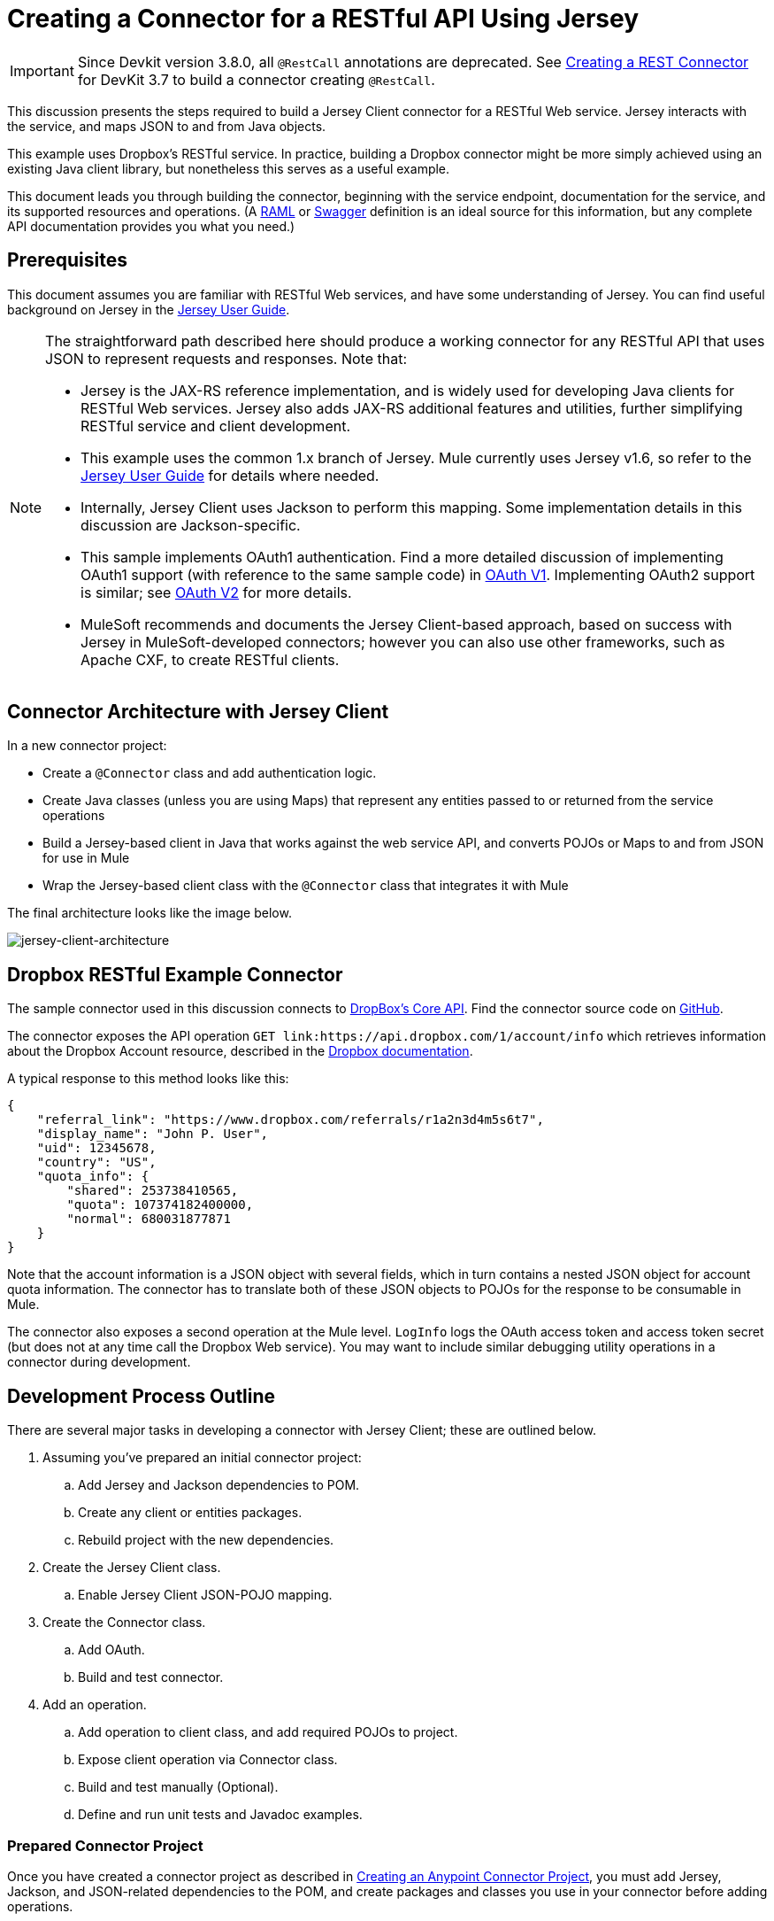 = Creating a Connector for a RESTful API Using Jersey
:keywords: devkit, jersey, rest, api

[IMPORTANT]
Since Devkit version 3.8.0, all `@RestCall` annotations are deprecated. See link:/anypoint-connector-devkit/v/3.7/creating-a-rest-connector[Creating a REST Connector] for DevKit 3.7 to build a connector creating `@RestCall`.

This discussion presents the steps required to build a Jersey Client connector for a RESTful Web service. Jersey interacts with the service, and maps JSON to and from Java objects.

This example uses Dropbox's RESTful service. In practice, building a Dropbox connector might be more simply achieved using an existing Java client library, but nonetheless this serves as a useful example.

This document leads you through building the connector, beginning with the service endpoint, documentation for the service, and its supported resources and operations. (A link:http://www.raml.org/[RAML] or link:https://developers.helloreverb.com/swagger/[Swagger] definition is an ideal source for this information, but any complete API documentation provides you what you need.)

== Prerequisites

This document assumes you are familiar with RESTful Web services, and have some understanding of Jersey. You can find useful background on Jersey in the link:https://jersey.java.net/documentation/1.7/user-guide.html[Jersey User Guide].

[NOTE]
====
The straightforward path described here should produce a working connector for any RESTful API that uses JSON to represent requests and responses. Note that:

* Jersey is the JAX-RS reference implementation, and is widely used for developing Java clients for RESTful Web services. Jersey also adds JAX-RS additional features and utilities, further simplifying RESTful service and client development.
* This example uses the common 1.x branch of Jersey. Mule currently uses Jersey v1.6, so refer to the link:https://jersey.java.net/documentation/1.6/user-guide.html[Jersey User Guide] for details where needed.
* Internally, Jersey Client  uses Jackson to perform this mapping. Some implementation details in this discussion are Jackson-specific.
* This sample implements OAuth1 authentication. Find a more detailed discussion of implementing OAuth1 support (with reference to the same sample code) in link:/anypoint-connector-devkit/v/3.8/oauth-v1[OAuth V1]. Implementing OAuth2 support is similar; see link:/anypoint-connector-devkit/v/3.8/oauth-v2[OAuth V2] for more details.
* MuleSoft recommends and documents the Jersey Client-based approach, based on success with Jersey in MuleSoft-developed connectors; however you can also use other frameworks, such as Apache CXF, to create RESTful clients.
====

== Connector Architecture with Jersey Client

In a new connector project:

* Create a `@Connector` class and add authentication logic.
* Create Java classes (unless you are using Maps) that represent any entities passed to or returned from the service operations
* Build a Jersey-based client in Java that works against the web service API, and converts POJOs or Maps to and from JSON for use in Mule
* Wrap the Jersey-based client class with the `@Connector` class that integrates it with Mule

The final architecture looks like the image below.

image:jersey-client-architecture.png[jersey-client-architecture]

== Dropbox RESTful Example Connector

The sample connector used in this discussion connects to link:https://www.dropbox.com/developers/core/docs[DropBox's Core API]. Find the connector source code on link:https://github.com/mulesoft/devkit-documentation-rest-jersey[GitHub].

The connector exposes the API operation `GET link:https://api.dropbox.com/1/account/info` which retrieves information about the Dropbox Account resource, described in the link:https://www.dropbox.com/developers/core/docs#account-info[Dropbox documentation]. 

A typical response to this method looks like this:

[source, java, linenums]
----
{
    "referral_link": "https://www.dropbox.com/referrals/r1a2n3d4m5s6t7",
    "display_name": "John P. User",
    "uid": 12345678,
    "country": "US",
    "quota_info": {
        "shared": 253738410565,
        "quota": 107374182400000,
        "normal": 680031877871
    }
}
----

Note that the account information is a JSON object with several fields, which in turn contains a nested JSON object for account quota information. The connector has to translate both of these JSON objects to POJOs for the response to be consumable in Mule.

The connector also exposes a second operation at the Mule level. `LogInfo` logs the OAuth access token and access token secret (but does not at any time call the Dropbox Web service). You may want to include similar debugging utility operations in a connector during development.

== Development Process Outline

There are several major tasks in developing a connector with Jersey Client; these are outlined below.

. Assuming you've prepared an initial connector project:
.. Add Jersey and Jackson dependencies to POM.
.. Create any client or entities packages.
.. Rebuild project with the new dependencies.
. Create the Jersey Client class.
.. Enable Jersey Client JSON-POJO mapping.
. Create the Connector class.
.. Add OAuth.
.. Build and test connector.
. Add an operation.
.. Add operation to client class, and add required POJOs to project.
.. Expose client operation via Connector class.
.. Build and test manually (Optional).
.. Define and run unit tests and Javadoc examples.

=== Prepared Connector Project

Once you have created a connector project as described in link:/anypoint-connector-devkit/v/3.8/creating-an-anypoint-connector-project[Creating an Anypoint Connector Project], you must add Jersey, Jackson, and JSON-related dependencies to the POM, and create packages and classes you use in your connector before adding operations.

==== Adding Dependencies to the POM

The following `<dependency>` elements add Jersey, Jackson, and Mule JSON support to your project:

===== POM Dependencies for Jersey, Jackson, and JSON

[source,xml, linenums]
----
<!-- Add this to use Jersey Client -->
  <dependency>
      <groupId>com.sun.jersey</groupId>
      <artifactId>jersey-client</artifactId>
      <version>${jersey.client.version}</version>
  </dependency>

<!-- Add this to use Mule support for JSON based on Jackson -->
  <dependency>
      <groupId>org.mule.modules</groupId>
      <artifactId>mule-module-json</artifactId>
      <version>${mule.version}</version>
      <scope>provided</scope>
  </dependency>
----

Add these to the `<dependencies>` element in your POM, along with any other dependencies required by your project. For example, the Dropbox sample connector adds the following additional dependency for OAuth support:

[source,xml, linenums]
----
<!-- Add this to use OAuth support in DevKit-->
  <dependency>
      <groupId>oauth.signpost</groupId>
      <artifactId>signpost-core</artifactId>
      <version>1.2.1.2</version>
  </dependency>
----

===== Dropbox RESTful Connector pom.xml
The complete POM for the Dropbox sample connector project as generated from the Devkit 3.6 connector Maven archetype is:

[source,xml, linenums]
----
<project xmlns="http://maven.apache.org/POM/4.0.0" xmlns:xsi="http://www.w3.org/2001/XMLSchema-instance"
       xsi:schemaLocation="http://maven.apache.org/POM/4.0.0 http://maven.apache.org/xsd/maven-4.0.0.xsd">
  <modelVersion>4.0.0</modelVersion>
  <groupId>org.mule.samples.devkit</groupId>
  <artifactId>dropboxrest</artifactId>
  <version>1.0-SNAPSHOT</version>
  <packaging>mule-module</packaging>
  <name>Mule ${serviceName} Cloud Connector</name>
  <parent>
      <groupId>org.mule.tools.devkit</groupId>
      <artifactId>mule-devkit-parent</artifactId>
      <version>3.6.1</version>
  </parent>
  <properties>
      <junit.version>4.9</junit.version>
      <mockito.version>1.8.2</mockito.version>
      <jdk.version>1.7</jdk.version>
      <category>Cloud Connectors</category>
      <licensePath>LICENSE.md</licensePath>
      <devkit.studio.package.skip>false</devkit.studio.package.skip>
      <serviceName>DropBox REST Sample</serviceName>

      <!-- required for Jersey Client -->
      <jersey.client.version>1.6</jersey.client.version>
      <jersey.multipart.version>1.3</jersey.multipart.version>
  </properties>

  <dependencies>
    <!-- Add this to use OAuth support in DevKit-->
    <dependency>
        <groupId>oauth.signpost</groupId>
        <artifactId>signpost-core</artifactId>
        <version>1.2.1.2</version>
    </dependency>

    <!-- Add this to use Jersey Client -->
    <dependency>
        <groupId>com.sun.jersey</groupId>
        <artifactId>jersey-client</artifactId>
        <version>${jersey.client.version}</version>
    </dependency>

    <!-- Add this to use Mule support for JSON -->

    <dependency>
        <groupId>org.mule.modules</groupId>
        <artifactId>mule-module-json</artifactId>
        <version>${mule.version}</version>
        <scope>provided</scope>
    </dependency>
  </dependencies>
</project>
----

==== Creating Packages for Supporting Classes

The Dropbox REST Connector uses the following organization to support the different classes used in its connector:

* Package `org.mule.examples.restjerseyconnector.client` contains the Jersey Client code class `DropboxClient.java`
* Package `org.mule.examples.restjerseyconnector.exception` defines exceptions that can be thrown by the connector: 
** `DropboxRestConnectorTokenExpiredException`: a security and authentication exception
** `DropboxRestConnectorException`: a catchall exception
* Package `org.mule.examples.restjerseyconnector.entities` contains two POJOs: `AccountInfo` and `QuotaInfo`, which represent the results from the Dropbox API

The entity classes typically wind up as incoming or outgoing payloads for operations on your connector. One way to know whether your connector needs entity classes is to look at any documentation or metadata that you have about requests and responses. Wherever you see JSON Arrays or complex Objects, you need corresponding entity classes.

For now, create the package but don't populate it with classes.

If your connector presents only Maps to Mule,  you probably won't need to create this package. Only use Maps if your connector is presenting a dynamic data model.

==== Rebuilding the Project with New Dependencies

Now that your POM file includes these additions, perform a clean build and install of your project. Doing so now is a convenient way to spot any errors in your POM before you start doing any real coding. 

Run the following Maven command on the command line from the directory where the project exists:

`mvn clean install`

This command invokes Maven with two goals:

. *clean* - Tells Maven to wipe out all previous build contents.
. *install* - Tells Maven to:
** Compile all the code for the project
** Run any defined tests
** Package the compiled code as an Eclipse update site
** Install it in the local Maven repository

Any failure during this process, such as a failed build or test, stops Maven from attempting subsequent goals. For further details on Maven builds, see link:http://maven.apache.org/guides/introduction/introduction-to-the-lifecycle.html[Introduction to the Build Lifecycle] at the Apache Maven project.

Your preferred IDE should have support for this process as well. For example, in Eclipse if you have m2eclipse installed, you can select the project and invoke *Run as* > *Maven Build.*

==== Create Client Class and @Connector Class

The client class does the real work of preparing and making calls to the remote Web service. It serializes and deserializes the request and response entities as JSON. The `@Connector` class creates an instance of the client class when needed, and calls methods to perform operations on resources. The two related tasks here are to create the client class, and update the `@Connector` class to instantiate and reference it.

The client class builds on functionality provided by the Jersey Client. See the link:https://jersey.java.net/documentation/1.7/user-guide.html#client-api[Jersey User Guide] for more information. 

==== Required Imports for the Client Class

To pick up Jackson and Jersey client functionality, the client class  requires at least the following imports:

[source,java, linenums]
----
import javax.ws.rs.core.MediaType;
import com.sun.jersey.api.client.*;
import com.sun.jersey.api.client.config.ClientConfig;
import com.sun.jersey.api.client.config.DefaultClientConfig;
import com.sun.jersey.api.json.JSONConfiguration;
----

Additional imports may be needed for Jersey and Jackson, depending on their use in your particular client. For example, the sample client uses the following imports for OAuth functionality in Jersey:

[source,java, linenums]
----
import com.sun.jersey.oauth.client.OAuthClientFilter;
import com.sun.jersey.oauth.signature.OAuthParameters;
import com.sun.jersey.oauth.signature.OAuthSecrets;
----

The client class in the sample client does not make direct calls to Jackson, so no imports are required.

Expect to add more imports as you add operations, for example if you need to pick up any entity classes and exceptions.

==== Client Class Properties and Constructor

The easiest way to understand how to build your client class constructor is to look at the constructor for the sample connector's client class.

[source,java, linenums]
----
public class DropboxClient {
  private Client client; /* a Jersey client instance */
  private WebResource apiResource;
  private RestJerseyConnector connector;

  public DropboxClient(RestJerseyConnector connector) {
    setConnector(connector);
    ClientConfig clientConfig = new DefaultClientConfig();

    /* Enable support for JSON to POJO entity mapping in Jersey */
    clientConfig.getFeatures().put(JSONConfiguration.FEATURE_POJO_MAPPING, Boolean.TRUE);
    this.client = Client.create(clientConfig);
    this.apiResource = this.client.resource(getConnector().getApiUrl() + "/" + getConnector().getApiVersion());
  }
  ...
  /* getters, setters and other methods omitted */
}
----

*Notes:*

* Certain `@Connector` class values are used frequently in the client class code:
** API URL and version
** Operations for OAuth:
*** Consumer key
*** Access token
*** Consumer secret
*** Access token secret
* Without passing `@Connector` class values to every operation or defining them in two places:
** Such values are defined as properties on the `@Connector` class
** An instance of the `@Connector` class is passed into the client class constructor and stored as a property on the client class
* Every client operation uses instances of `com.sun.jersey.api.Client` (the actual Jersey client instance) and `com.sun.jersey.api.client.WebResource` (which represents the top level resource on the service). So these instances are created in the constructor and stored on the client class's `client.` and `apiResource` properties. (Getters and setters for these instances are defined, but that code is omitted here.)

==== Enabling Jersey Client JSON-to-POJO Mapping

To configure a Jersey client instance to enable optional functionality, such as support to map JSON content to POJOs, complete these steps:

. Create an instance of `ClientConfig`.
. Set the desired options.
. Pass the `ClientConfig` to the `Client.create()` method.  

In this case, adding the feature `JSONConfiguration.FEATURE_POJO_MAPPING`  enables the mapping of JSON responses to Java objects.

You need this functionality regardless of whether you are using a static data model with POJOs for your entities, or a dynamic data model with Maps for your entities.

Later, define the entities passed to and from the class with annotations on the entity classes to control how JSON documents are mapped to object instances.

Note that while Jackson is the default provider of serialization/deserialization for Jersey, you can substitute other providers, such as GSON. Also, note that using a different provider  changes how you map the service's JSON documents to your connector's entity classes; for more information, refer to your serialization provider's documentation.

=== Client Class Code, Before Adding Operations and Authentication

The complete code for our sample connector, before adding operations and references to entities used, is:

.DropboxRESTClient.java Before Adding Operations
[source,java, linenums]
----
package org.mule.examples.restjerseyconnector.client;
import javax.ws.rs.core.MediaType;
import com.sun.jersey.api.client.*;
import com.sun.jersey.api.client.config.ClientConfig;
import com.sun.jersey.api.client.config.DefaultClientConfig;
import com.sun.jersey.api.json.JSONConfiguration;
import com.sun.jersey.oauth.client.OAuthClientFilter;
import com.sun.jersey.oauth.signature.OAuthParameters;
import com.sun.jersey.oauth.signature.OAuthSecrets;
import org.mule.examples.restjerseyconnector.RestJerseyConnector;
import org.mule.examples.restjerseyconnector.entities.AccountInfo;
import org.mule.examples.restjerseyconnector.exception.RestJerseyConnectorException;
import org.mule.examples.restjerseyconnector.exception.RestJerseyConnectorTokenExpiredException;

public class DropboxClient {

    private Client client;
    private WebResource apiResource;
    private RestJerseyConnector connector;

    public DropboxClient(RestJerseyConnector connector) {
        setConnector(connector);

        ClientConfig clientConfig = new DefaultClientConfig();
        clientConfig.getFeatures().put(JSONConfiguration.FEATURE_POJO_MAPPING, Boolean.TRUE);
        this.client = Client.create(clientConfig);
        this.apiResource = this.client.resource(getConnector().getApiUrl() + "/" + getConnector().getApiVersion());
    }

    public Client getClient() {
        return client;
    }

    public void setClient(Client client) {
        this.client = client;
    }

    public WebResource getApiResource() {
        return addSignHeader(apiResource);
    }

    public void setApiResource(WebResource apiResource) {
        this.apiResource = apiResource;
    }

    public RestJerseyConnector getConnector() {
        return connector;
    }

    public void setConnector(RestJerseyConnector connector) {
        this.connector = connector;
    }
}
----

=== Completing the @Connector Class

When you create your connector project, Maven generates a scaffold `@Connector` class for you. Now you can enhance it to add needed properties (some of them `@Configurable`), initialize the client class when the `@Connector` is initialized, and add authentication functionality.

Your connector uses `@Configurable` properties for a few purposes, such as:

* Changing the API root resource URL and version for the service to target a specific sandbox or test system instead of a production environment
* Storing authentication-related values the user must configure:
** For OAuth: the API key and API secret
** For basic authentication: a username and password.

There may also be properties that are not `@Configurable` but that are used internally. For the example, OAuth1 support needs certain properties for the access token and access token secret.

Create properties as needed for all of these:

[source,java, linenums]
----
/**
 * Dropbox API Url
 */
@Configurable @Optional @Default("https://api.dropbox.com")
private String apiUrl;

/**
 * Dropbox API version
 */
@Configurable @Optional @Default("1")
private String apiVersion;

/**
 * The ApiKey
 */
@Configurable @OAuthConsumerKey
private String consumerKey;
/**
 * The consumerSecret
 */
@Configurable @OAuthConsumerSecret
private String consumerSecret;

@OAuthAccessToken
private String accessToken;

@OAuthAccessTokenSecret
private String accessTokenSecret;
----

*Notes*:

* The use of `@Optional` and `@Default` with `@Configurable`. For more on these annotations, see link:/anypoint-connector-devkit/v/3.8/defining-connector-attributes[Defining Connector Attributes] and link:http://mulesoft.github.io/mule-devkit/[Anypoint DevKit API Reference].
* The use of the OAuth annotations

=== @Connector Class @Start Method and the Client Class

The `@Connector` class in this instance does NOT have a constructor. Most of its instance properties are configuration properties. Instead, a `@Start` method leverages the Mule life cycle to create an instance of the client class when first needed. It is then saved in an instance variable on the `@Connector` class:

[source,java, linenums]
----
private DropboxClient client;

@Start
  public void init() {
      setClient(new DropboxClient(this));
  }
----

See Integrating Connectors with the Mule Life Cycle for details on the use of the `@Start` annotation.

[NOTE]
====
This example illustrates a useful pattern you can follow in your own connectors.

* The client class constructor takes a reference to the `@Connector` class instance. The properties of the `@Connector` class (including configurable properties) are readily available in the client by calling the getters and setters. This is far easier than passing `@Connector` properties to individual operations as single arguments.  
* The `@Connector` class instance saves a reference to the client class instance, which can be used to call methods on the client class. This instance can also be used in a `@Stop` method, thus tying the lifecycle of the client class instance to the `@Connector` class instance.
====

=== Adding OAuth Authentication

Supporting OAuth 1.0a authentication requires that you make changes in both the `@Connector` class and the client class. These changes are outlined below.

. Import OAuth packages.
. Add OAuth annotations to the `@Connector` class as required for authentication.
. Add OAuth-related `@Configurable` properties:
** API key
** API secret
** Access token
** Access token secret (including setters and getters)
. Include the client class code to pass OAuth 1.0a request headers with each request.

For a detailed discussion on the code changes required for OAuth support, seelink:/anypoint-connector-devkit/v/3.8/oauth-v1[Implementing OAuth 1.0 Authentication], which references the same code sample used in this discussion.

=== Building and Testing your Connector

At this point, your connector project has all the necessary elements to build and install in Studio. It's a handy sanity check to perform testing before you begin adding operations.

The process is described in link:/anypoint-connector-devkit/v/3.8/installing-and-testing-your-connector-in-studio[Installing and Testing Your Connector]. 

Building the bare-bones version of the Jersey client connector and installing it in Studio gives you a component in the palette to drag and drop into the canvas. 

== Adding an Operation to the Connector

To add an operation to a connector:

. Define any entity classes used with the operation, and any new exceptions to be raised.
. In the client class, add Jersey code to call the operation, and to serialize and deserialize results.
. Add a `@Processor` method to the `@Connector` class to expose the operation to Mule.

[NOTE]
====
*Apply a Test-Driven Approach*

When it comes to adding operations to your connector, many successful projects follow a cycle similar to test-driven development.

First, identify detailed requirements for the operation:

* Entities (POJOs or Maps with specific content) it can accept as input or return as responses
* Responses expected for a range of valid and invalid inputs
* Any exceptions the operation may raise, in the event of service unavailability, authentication failure, invalid inputs, and so on

Then, iterate through the following cycle until you have completed all of your planned functionality:

. Create JUnit tests that cover the expected behaviors.
. Implement functionality to satisfy those requirements:
.. Define entities (and annotate them as needed for mapping to/from JSON).
.. Create or enhance a method in the client class and a `@Processor` method in the `@Connector` class.
.. Update your `@Connector` class with required code snippet comments.
.. Run a Maven build to run the JUnit tests and fix any errors until all tests pass.

Continue until you cover all the functionality for each operation. When complete, you have a complete validation suite for your connector to catch any regressions in the event of changes in the target service, the connector itself, Mule ESB, or DevKit.

You may ask, "When do I try my connector in Studio?" It is useful, as well as gratifying, to manually test each operation as you go, in addition to the automated JUnit tests.

Testing each operation lets you:

* See basic operation functionality in action as you work on it, which gives you a sense of progress.
* See how the connector appears in  Studio, something the automated unit tests cannot show you. For example, text from the Javadoc comments is used to populate tooltips for the fields in the dialog boxes in the connector.

Manual testing provides the opportunity to polish the appearance of the connector, improve the experience with sensible defaults, and so on.

However, this does not diminish the value of the test-driven approach. Many connector development projects have bogged down or produced hard-to-use connectors because of a failure to define tests as you define the operations, which it seems like (and is) more work up front, but does pay off – you get a better result, faster.
====

=== Defining and Annotating Entity Classes

Defining entity classes (POJOs or Maps) used with your connector operations is up to you – you decide the object model your connector operations present to the rest of Mule. Once you define these classes, you also have to define how to map between the JSON structure and your POJOs. You should add these incrementally, as they are needed by the operations you build.

Internally, Jersey relies on a Jackson-based serialization provider to marshal and unmarshal JSON documents to the object classes passed to and from your connector. This process relies upon Jackson annotations that describe how to map the fields of your entity POJOs to the structure of the JSON content being returned by the Web service. 

The details on the Jackson annotations used for this purpose are in the link:https://github.com/FasterXML/jackson-databind[Jackson Databind annotations documentation] and the link:https://github.com/FasterXML/jackson-annotations[full Jackson annotations documentation].  

[NOTE]
====
*Notes:*

* The `@Generated` annotation on class `AccountInfo` indicates that this class definition was produced using the  `jsonschema2pojo` utility. If you don't want to come up with your own data model, you can also make use of `jsonschema2pojo` to generate class definitions from sample JSON documents.
+
* *Online Tool*
+
Covering all possible permutations of mapping a JSON schema or document to a POJO using Jackson is beyond the scope of this document. One way to quickly produce an object model from JSON documents returned by a Web service is to use the link:https://github.com/joelittlejohn/jsonschema2pojo[jsonschema2pojo project] and link:http://www.jsonschema2pojo.org/[online utility]. This utility was used to produce the entity classes in this example.
+
You can see the final results in the link:https://github.com/mulesoft/devkit-documentation-rest-jersey/tree/master/src/main/java/org/mule/examples/restjerseyconnector/entities[project entity class code in GitHub] and particularly for the above code snippet, the link:https://github.com/mulesoft/devkit-documentation-rest-jersey/tree/master/src/main/java/org/mule/examples/restjerseyconnector/entities[AccountInfo class]. 
====

Mapping the class and its members to a JSON document requires that you make these changes:

* Annotate the entity class to configure JSON serialization:
+
[source,java, linenums]
----
@JsonSerialize(include = JsonSerialize.Inclusion.NON_NULL)
@Generated("com.googlecode.jsonschema2pojo")
@JsonPropertyOrder({ "referral_link", "display_name", "uid", "country", "quota_info" })
public class AccountInfo {
...
----
+
* Add the `@JsonProperty` annotation to the entity class instance properties (and their getters and setters):
+
[source,java, linenums]
----
@JsonProperty("referral_link")
    private String referralLink;
    ...

    @JsonProperty("referral_link")
    public String getReferralLink() {
        return referralLink;
    }

    @JsonProperty("referral_link")
    public void setReferralLink(String referralLink) {
        this.referralLink = referralLink;
    }
----


=== Implement the Operation in the Client Class 

Add code to the client class to make the Web Service request via Jersey Client.

==== Helper: Adding Authentication to Jersey Client Requests

Depending on what method of authentication you are using, you  probably have to make code changes in both the `@Connector` and client classes to implement each operation called on the target service. 

In the sample connector, the DropBox API uses OAuth 1.0 to access protected resources. Authentication requires including an authorization header when sending each request. 

Jersey provides a filter chaining mechanism for modifying requests, which can be used to add the header. Because this step is needed for any operation protected by OAuth, the sample uses the convenient method `addSignHeader`:

[source,java, linenums]
----
/**
 * Adds the required OAuthClientFilter to insert the required header
 * when the WebResource is used to access the protected resources
 * of the DropBox API
 *
 * @param webResource The WebResource in which the header is added
 */
  private WebResource addSignHeader(WebResource webResource) {
    OAuthParameters params = new OAuthParameters();
    params.signatureMethod("PLAINTEXT");
    params.consumerKey(getConnector().getConsumerKey());
    params.setToken(getConnector().getAccessToken());
    OAuthSecrets secrets = new OAuthSecrets();
    secrets.consumerSecret(getConnector().getConsumerSecret());
    secrets.setTokenSecret(getConnector().getAccessTokenSecret());
    OAuthClientFilter filter = new OAuthClientFilter(client.getProviders(), params, secrets);
    webResource.addFilter(filter);
    return webResource;
  }
----

For more information, see the link:https://jersey.java.net/nonav/apidocs/1.12/jersey/contribs/jersey-oauth/oauth-client/com/sun/jersey/oauth/client/OAuthClientFilter.html[OAuthClientFilter documentation].

==== Helper: Executing a Request via Jersey

Making any request requires:

* Marshaling inbound objects to JSON
* Calling the Web service
* Unmarshaling the response
* Handling response status codes and exceptions

As with authentication, use a helper method to encapsulate all these repeated steps. In the sample client class, method `execute()` implements all this logic, as shown below.

[source,java, linenums]
----
/**
 * Executes the Dropbox request
 *
 */
private <T> T execute(WebResource webResource, String method, Class<T> returnClass) throws RestJerseyConnectorTokenExpiredException,
        RestJerseyConnectorException {
    ClientResponse clientResponse = webResource.accept(MediaType.APPLICATION_JSON).method(method, ClientResponse.class);
    if(clientResponse.getStatus() == 200) {
        return clientResponse.getEntity(returnClass);
    } else if (clientResponse.getStatus() == 401) {
        throw new RestJerseyConnectorTokenExpiredException("The access token has expired; " + clientResponse.getEntity(String.class));
    } else {
        throw new RestJerseyConnectorException(
          String.format("ERROR - statusCode: %d - message: %s",
            clientResponse.getStatus(), clientResponse.getEntity(String.class)));
    }
}
----

==== Handling Exceptions

As already noted, define any exceptions that may arise in your connector in a separate exceptions package. At a minimum, you need a general catch-all exception. Specific exceptions may also be useful to diagnose failures more easily, such as authentication-related failures, application-level errors, and so on. The `execute()` method above is a good place to centralize your exception-handling code, since it passes all requests for all operations.

For our sample connector, package `org.mule.examples.restjerseyconnector.exception` contains two exceptions: a catchall `RestJerseyConnectorException` and the OAuth-related `RestJerseyConnectorTokenExpiredException`. 

[NOTE]
====
Note also that the `execute()` method provides a well-formatted error message. This step improves your ability to diagnose the issue if your connector encounters an error. You may want to put more verbose information here, such as the message sent, the HTTP request method, and so on.

As you develop your test cases, your tests of invalid or failed requests can check for messages associated with the correct exception. 
====

Use the `@InvalidateConnectionOn` annotation to handle the reconnection. If the connector uses `@OAuth` as the authentication method, use:

`@OAuthInvalidateAccessTokenOn (exception = MyAccessTokenExpiredException.class)`

==== Creating the Operation Client Method

With those helper classes in place, the actual client method to make a request of a resource is quite short. For the example, the `getAccountInfo()` method makes a GET request of the `/account/info` resource:

[source,java, linenums]
----
/**
 * Returns the Account Information of the user
 *
 * @return The AccountInfo
 * @throws org.mule.examples.restjerseyconnector.exceptions.RestJerseyConnectorException If the response is an error or the response cannot be parsed as an AccountInfo
 * @throws org.mule.examples.restjerseyconnector.exceptions.RestJerseyConnectorTokenExpiredException If the current token used for the call to the service is no longer valid
 */
public AccountInfo getAccountInfo()
    throws RestJerseyConnectorException, RestJerseyConnectorTokenExpiredException {
    WebResource webResource = getApiResource().path("account").path("info");
    return execute(webResource, "GET", AccountInfo.class);
}
----

=== Exposing the Operation in the `@Connector` Class

To expose an operation from the client class on the `@Connector` class, add a `@Processor` method that calls the corresponding method on the Jersey client.

. Update the `@Connector` class to import any entity and exception classes needed to call the client class operation. 
. Define a `@Processor` method on the `@Connector` class, named for the operation. 
.. Annotate the method as needed for authentication.
. The parameters to this method must match the parameters to expose at the Mule ESB level (in the XML configuration or in the property dialog). 
.. Annotate the parameters to control default and optional values, their desired positions in Studio property dialogs, etc.
. The method body should call the operation method on the client class, pass the appropriate object, and return the value to be set to the payload.

For our `getAccountInfo` operation, we add the following imports in the `@Connector` class:

[source,java, linenums]
----
import org.mule.examples.restjerseyconnector.entities.AccountInfo;
import org.mule.examples.restjerseyconnector.exceptions.RestJerseyConnectorException;
import org.mule.examples.restjerseyconnector.exceptions.RestJerseyConnectorTokenExpiredException;
----

The `@Processor` method that exposes the `getAccountInfo` operation is:

[source,java, linenums]
----
/**
 * Returns the Account Information of the user
 *
 * {@sample.xml ../../../doc/rest-jersey-connector.xml.sample rest-jersey:get-account-info}
 *
 * @return The AccountInfo object
 * @throws org.mule.examples.restjerseyconnector.exceptions.RestJerseyConnectorException If the response is an error or the response cannot be parsed as an AccountInfo
 * @throws org.mule.examples.restjerseyconnector.exceptions.RestJerseyConnectorTokenExpiredException If the current token used for the call to the service is no longer valid
 */
@OAuthProtected
@Processor
public AccountInfo getAccountInfo() throws RestJerseyConnectorException, RestJerseyConnectorTokenExpiredException {
    return getClient().getAccountInfo();
}
----

== Adding XML Configuration Examples for JavaDoc

DevKit enforces Javadoc documentation of the connector's operations, including samples of XML configuration for each supported operation. These are used in the generated JavaDoc for the connector. (To learn more about JavaDoc annotations for DevKit, see link:/anypoint-connector-devkit/v/3.8/connector-reference-documentation[Connector Reference Documentation].)

In the `@Connector` class source code, the following comment links the method to its required XML sample:

[source,java, linenums]
----
 * {@sample.xml ../../../doc/rest-jersey-connector.xml.sample rest-jersey:get-account-info}
----

Notice the sample code snippets file in the `doc` folder inside the DevKit generated project.

DevKit created this file, but we need to populate it with example Mule XML configurations for each operation. For this example, add the following to the file to document the operation:

[source,java, linenums]
----
<!-- BEGIN_INCLUDE(rest-jersey:get-account-info) -->
    <rest-jersey:get-account-info />
<!-- END_INCLUDE(rest-jersey:get-account-info) -->
----

When you build the JavaDoc, the sample above is inserted into the documentation.

=== Manually Testing Your Connector

Once you have completed all of the steps above, you are ready to build and test your connector manually in Studio. See link:/anypoint-connector-devkit/v/3.8/installing-and-testing-your-connector-in-studio[Installing and Testing Your Connector] for the steps to follow to build your connector and import it into Studio.

DevKit does not force you to add unit tests for your connector, though as noted earlier, this is strongly recommended. If you have added unit tests that your connector does not pass, then your Maven builds fail. You can temporarily bypass your unit tests by  adding the argument `-Dmaven.test.skip=true` to your Maven command. For example:

[source, code, linenums]
----
mvn clean install -Dmaven.test.skip=true
----

Once you have imported your connector into Studio, the connector appears in the palette, and you can use it in flows. The Properties Editor shows your operations. 

image:jersey-client-prop-editor.png[jersey-client-prop-editor.png]

Note the Authorize and Unauthorize operations that are added automatically by DevKit to any OAuth connector.

== Next Steps

Congratulations! You have a connector that works well enough to install in Studio and to pass basic unit tests. Now you can:

* Continue to add operations through the iterative process described above, until you have your desired operations and test cases to validate all desired behaviors. 
* Add tests to your test suite as described in link:/anypoint-connector-devkit/v/3.8/developing-devkit-connector-tests[Developing DevKit Connector Tests]. 
* You can also return to the link:/anypoint-connector-devkit/v/3.8/anypoint-connector-development[Anypoint Connector Development].

